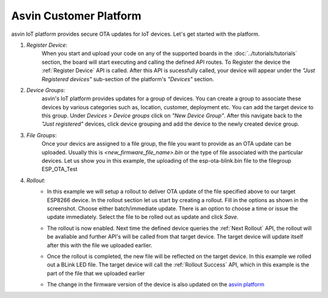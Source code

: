 Asvin Customer Platform
=======================

asvin IoT platform provides secure OTA updates for IoT devices. Let's get started with the platform.

1.  *Register Device*:
        When you start and upload your code on any of the supported boards in the 
        :doc:`../tutorials/tutorials` section, the board will start executing 
        and calling the defined API routes. To Register the device the 
        :ref:`Register Device` API is called.
        After this API is sucessfully called, your device will appear
        under the *"Just Registered devices"* sub-section of the platform's *"Devices"* section. 

        .. image:: ../images/register_edited.jpg
            :width: 400pt
            :align: center


2.  *Device Groups*:
        asvin's IoT platform provides updates for a group of devices. You can create a group to associate these devices by various categories
        such as, location, customer, deployment etc. You can add the target device to this group. Under *Devices > Device groups* click on 
        *"New Device Group"*. After this navigate back to the *"Just registered"* devices, click device 
        grouping and add the device to the newly created device group.         

3.  *File Groups*:
        Once your devics are assigned to a file group, the file you want to provide as an OTA update can be uploaded. 
        Usually this is *<new_firmware_file_name>.bin* or the type of file associated with the particular devices. 
        Let us show you in this example, the uploading of the esp-ota-blink.bin file to the filegroup ESP_OTA_Test
    
        .. image:: ../images/upload_file.png
            :width: 400pt
            :align: center

4.  *Rollout*:
        -   In this example we will setup a rollout to deliver OTA update of the file specified above to our target ESP8266 device.
            In the rollout section let us start by creating a rollout.
            Fill in the options as shown in the screenshot.
            Choose either batch/immediate update. 
            There is an option to choose a time or issue the update immediately.
            Select the file to be rolled out as update and click *Save*.

            .. image:: ../images/rollout_edited.jpg
                :width: 400pt
                :align: center

        -   The rollout is now enabled. Next time the defined device queries the  
            :ref:`Next Rollout` API, 
            the rollout will be avaliable and further API's will be called from that target device.
            The target device will update itself after this with the file we uploaded earlier. 

        -   Once the rollout is completed, the new file will be reflected on the target device. In this example we rolled out a BLink LED file. 
            The target device will call the :ref:`Rollout Success` API,
            which in this example is the part of the file that we uploaded earlier    

        -   The change in the firmware version of the device is also updated on the 
            `asvin platform <https://app.asvin.io/>`_  
    